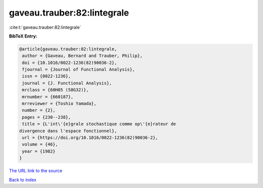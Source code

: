gaveau.trauber:82:lintegrale
============================

:cite:t:`gaveau.trauber:82:lintegrale`

**BibTeX Entry:**

.. code-block:: bibtex

   @article{gaveau.trauber:82:lintegrale,
    author = {Gaveau, Bernard and Trauber, Philip},
    doi = {10.1016/0022-1236(82)90036-2},
    fjournal = {Journal of Functional Analysis},
    issn = {0022-1236},
    journal = {J. Functional Analysis},
    mrclass = {60H05 (58G32)},
    mrnumber = {660187},
    mrreviewer = {Toshio Yamada},
    number = {2},
    pages = {230--238},
    title = {L'int\'{e}grale stochastique comme op\'{e}rateur de
   divergence dans l'espace fonctionnel},
    url = {https://doi.org/10.1016/0022-1236(82)90036-2},
    volume = {46},
    year = {1982}
   }
`The URL link to the source <ttps://doi.org/10.1016/0022-1236(82)90036-2}>`_


`Back to index <../By-Cite-Keys.html>`_
